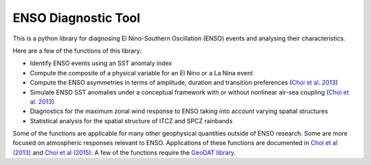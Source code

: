 ENSO Diagnostic Tool
=============================

This is a python library for diagnosing El Nino-Southern Oscillation (ENSO) events and analysing their characteristics.

Here are a few of the functions of this library:

* Identify ENSO events using an SST anomaly index
* Compute the composite of a physical variable for an El Nino or a La Nina event
* Compute the ENSO asymmetries in terms of amplitude, duration and transition preferences (`Choi et al. 2013 <http://dx.doi.org/10.1175/JCLI-D-13-00045.1>`_)
* Simulate ENSO SST anomalies under a conceptual framework with or without nonlinear air-sea coupling (`Choi et al. 2013 <http://dx.doi.org/10.1175/JCLI-D-13-00045.1>`_)
* Diagnostics for the maximum zonal wind response to ENSO taking into account varying spatial structures
* Statistical analysis for the spatial structure of ITCZ and SPCZ rainbands

Some of the functions are applicable for many other geophysical quantities outside of ENSO research.  Some are more focused on atmospheric responses relevant to ENSO.  Applications of these functions are documented in `Choi et al (2013) <http://dx.doi.org/10.1175/JCLI-D-13-00045.1>`_ and `Choi et al (2015) <http://dx.doi.org/10.1175/JCLI-D-15-0211.1>`_.  A few of the functions require the `GeoDAT library <http://github.com/kitchoi/geodat>`_.
